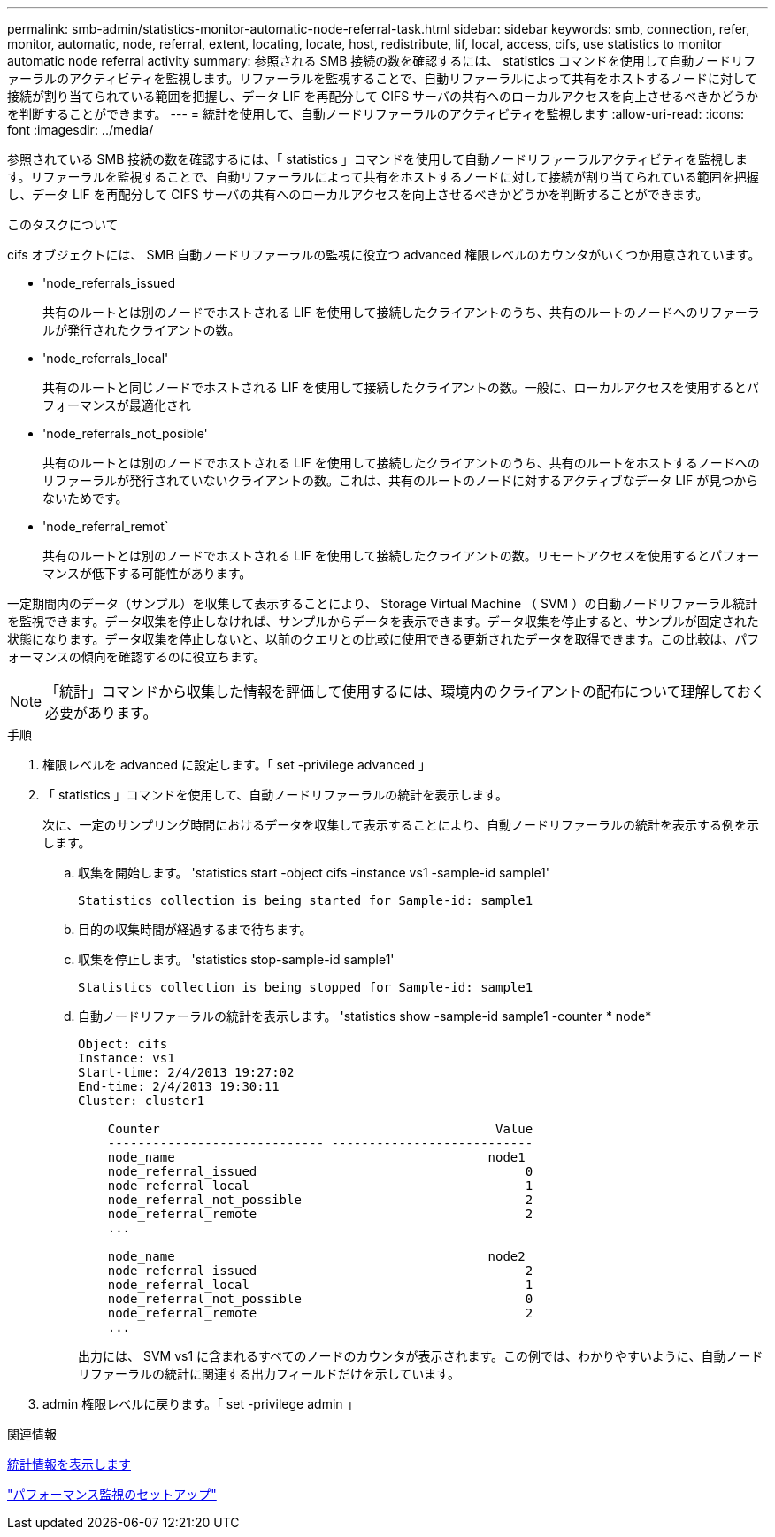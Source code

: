 ---
permalink: smb-admin/statistics-monitor-automatic-node-referral-task.html 
sidebar: sidebar 
keywords: smb, connection, refer, monitor, automatic, node, referral, extent, locating, locate, host, redistribute, lif, local, access, cifs, use statistics to monitor automatic node referral activity 
summary: 参照される SMB 接続の数を確認するには、 statistics コマンドを使用して自動ノードリファーラルのアクティビティを監視します。リファーラルを監視することで、自動リファーラルによって共有をホストするノードに対して接続が割り当てられている範囲を把握し、データ LIF を再配分して CIFS サーバの共有へのローカルアクセスを向上させるべきかどうかを判断することができます。 
---
= 統計を使用して、自動ノードリファーラルのアクティビティを監視します
:allow-uri-read: 
:icons: font
:imagesdir: ../media/


[role="lead"]
参照されている SMB 接続の数を確認するには、「 statistics 」コマンドを使用して自動ノードリファーラルアクティビティを監視します。リファーラルを監視することで、自動リファーラルによって共有をホストするノードに対して接続が割り当てられている範囲を把握し、データ LIF を再配分して CIFS サーバの共有へのローカルアクセスを向上させるべきかどうかを判断することができます。

.このタスクについて
cifs オブジェクトには、 SMB 自動ノードリファーラルの監視に役立つ advanced 権限レベルのカウンタがいくつか用意されています。

* 'node_referrals_issued
+
共有のルートとは別のノードでホストされる LIF を使用して接続したクライアントのうち、共有のルートのノードへのリファーラルが発行されたクライアントの数。

* 'node_referrals_local'
+
共有のルートと同じノードでホストされる LIF を使用して接続したクライアントの数。一般に、ローカルアクセスを使用するとパフォーマンスが最適化され

* 'node_referrals_not_posible'
+
共有のルートとは別のノードでホストされる LIF を使用して接続したクライアントのうち、共有のルートをホストするノードへのリファーラルが発行されていないクライアントの数。これは、共有のルートのノードに対するアクティブなデータ LIF が見つからないためです。

* 'node_referral_remot`
+
共有のルートとは別のノードでホストされる LIF を使用して接続したクライアントの数。リモートアクセスを使用するとパフォーマンスが低下する可能性があります。



一定期間内のデータ（サンプル）を収集して表示することにより、 Storage Virtual Machine （ SVM ）の自動ノードリファーラル統計を監視できます。データ収集を停止しなければ、サンプルからデータを表示できます。データ収集を停止すると、サンプルが固定された状態になります。データ収集を停止しないと、以前のクエリとの比較に使用できる更新されたデータを取得できます。この比較は、パフォーマンスの傾向を確認するのに役立ちます。

[NOTE]
====
「統計」コマンドから収集した情報を評価して使用するには、環境内のクライアントの配布について理解しておく必要があります。

====
.手順
. 権限レベルを advanced に設定します。「 set -privilege advanced 」
. 「 statistics 」コマンドを使用して、自動ノードリファーラルの統計を表示します。
+
次に、一定のサンプリング時間におけるデータを収集して表示することにより、自動ノードリファーラルの統計を表示する例を示します。

+
.. 収集を開始します。 'statistics start -object cifs -instance vs1 -sample-id sample1'
+
[listing]
----
Statistics collection is being started for Sample-id: sample1
----
.. 目的の収集時間が経過するまで待ちます。
.. 収集を停止します。 'statistics stop-sample-id sample1'
+
[listing]
----
Statistics collection is being stopped for Sample-id: sample1
----
.. 自動ノードリファーラルの統計を表示します。 'statistics show -sample-id sample1 -counter * node*
+
[listing]
----
Object: cifs
Instance: vs1
Start-time: 2/4/2013 19:27:02
End-time: 2/4/2013 19:30:11
Cluster: cluster1

    Counter                                             Value
    ----------------------------- ---------------------------
    node_name                                          node1
    node_referral_issued                                    0
    node_referral_local                                     1
    node_referral_not_possible                              2
    node_referral_remote                                    2
    ...

    node_name                                          node2
    node_referral_issued                                    2
    node_referral_local                                     1
    node_referral_not_possible                              0
    node_referral_remote                                    2
    ...
----
+
出力には、 SVM vs1 に含まれるすべてのノードのカウンタが表示されます。この例では、わかりやすいように、自動ノードリファーラルの統計に関連する出力フィールドだけを示しています。



. admin 権限レベルに戻ります。「 set -privilege admin 」


.関連情報
xref:display-statistics-task.adoc[統計情報を表示します]

link:../performance-config/index.html["パフォーマンス監視のセットアップ"]
